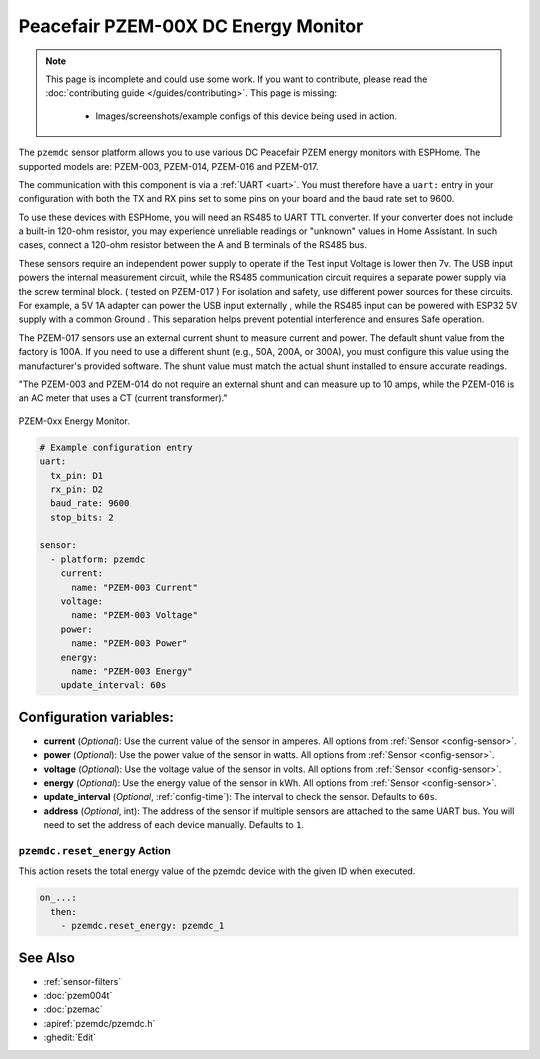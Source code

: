 Peacefair PZEM-00X DC Energy Monitor
====================================

.. seo::
    :description: Instructions for setting up DC PZEM power monitors.
    :image: pzem-dc.jpg

.. note::

    This page is incomplete and could use some work. If you want to contribute, please read the
    :doc:`contributing guide </guides/contributing>`. This page is missing:

      - Images/screenshots/example configs of this device being used in action.

The ``pzemdc`` sensor platform allows you to use various DC Peacefair PZEM energy monitors
with ESPHome. The supported models are: PZEM-003, PZEM-014, PZEM-016 and PZEM-017.

The communication with this component is via a :ref:`UART <uart>`.
You must therefore have a ``uart:`` entry in your configuration with both the TX and RX pins set
to some pins on your board and the baud rate set to 9600.

To use these devices with ESPHome, you will need an RS485 to UART TTL converter. 
If your converter does not include a built-in 120-ohm resistor, you may experience unreliable readings or "unknown" values in Home Assistant. 
In such cases, connect a 120-ohm resistor between the A and B terminals of the RS485 bus.

These sensors require an independent power supply to operate if the Test input Voltage is lower then 7v. The USB input powers the internal measurement circuit, while the RS485 communication circuit requires a separate power supply via the screw terminal block. ( tested on PZEM-017 )
For isolation and safety, use different power sources for these circuits. For example, a 5V 1A adapter can power the USB input externally , while the RS485 input can be powered with ESP32 5V supply with a common Ground . 
This separation helps prevent potential interference and ensures Safe operation.

The PZEM-017 sensors use an external current shunt to measure current and power. The default shunt value from the factory is 100A. 
If you need to use a different shunt (e.g., 50A, 200A, or 300A), you must configure this value using the manufacturer's provided software. 
The shunt value must match the actual shunt installed to ensure accurate readings. 

"The PZEM-003 and PZEM-014 do not require an external shunt and can measure up to 10 amps, while the PZEM-016 is an AC meter that uses a CT (current transformer)."


.. figure:: images/pzem-dc.png
    :align: center
    :width: 80.0%

    PZEM-0xx Energy Monitor.

.. code-block:: yaml

    # Example configuration entry
    uart:
      tx_pin: D1
      rx_pin: D2
      baud_rate: 9600
      stop_bits: 2

    sensor:
      - platform: pzemdc
        current:
          name: "PZEM-003 Current"
        voltage:
          name: "PZEM-003 Voltage"
        power:
          name: "PZEM-003 Power"
        energy:
          name: "PZEM-003 Energy"
        update_interval: 60s

Configuration variables:
------------------------

- **current** (*Optional*): Use the current value of the sensor in amperes. All options from
  :ref:`Sensor <config-sensor>`.
- **power** (*Optional*): Use the power value of the sensor in watts. All options from
  :ref:`Sensor <config-sensor>`.
- **voltage** (*Optional*): Use the voltage value of the sensor in volts.
  All options from :ref:`Sensor <config-sensor>`.
- **energy** (*Optional*): Use the energy value of the sensor in kWh.
  All options from :ref:`Sensor <config-sensor>`.
- **update_interval** (*Optional*, :ref:`config-time`): The interval to check the
  sensor. Defaults to ``60s``.
- **address** (*Optional*, int): The address of the sensor if multiple sensors are attached to
  the same UART bus. You will need to set the address of each device manually. Defaults to ``1``.

.. _pzemdc-reset_energy_action:

``pzemdc.reset_energy`` Action
******************************

This action resets the total energy value of the pzemdc device with the given ID when executed.

.. code-block:: yaml

    on_...:
      then:
        - pzemdc.reset_energy: pzemdc_1


See Also
--------

- :ref:`sensor-filters`
- :doc:`pzem004t`
- :doc:`pzemac`
- :apiref:`pzemdc/pzemdc.h`
- :ghedit:`Edit`
